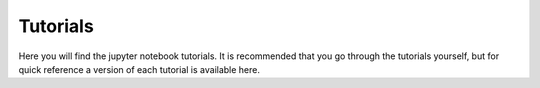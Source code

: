 =========
Tutorials
=========

Here you will find the jupyter notebook tutorials. It is recommended
that you go through the tutorials yourself, but for quick reference a
version of each tutorial is available here.

.. .. toctree::
..     :maxdepth: 1

..     BasicIntroduction
..     LensZoo
..     VisualizeCaustics
..     MultiplaneDemo
..     InvertLensEquation

